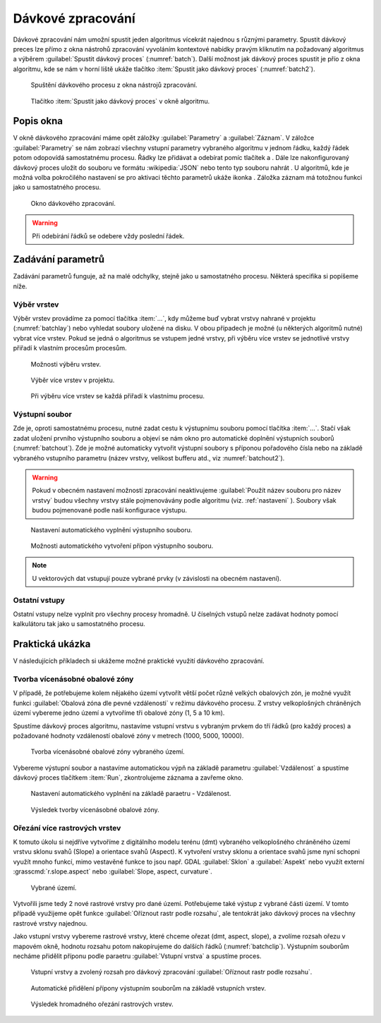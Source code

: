 .. |symbologyAdd| image:: ../images/icon/symbologyAdd.png
   :width: 1.5em
.. |symbologyRemove| image:: ../images/icon/symbologyRemove.png
   :width: 1.5em
.. |mActionFileSave| image:: ../images/icon/mActionFileSave.png
   :width: 1.5em
.. |mActionFileOpen| image:: ../images/icon/mActionFileOpen.png
   :width: 1.5em
.. |alg| image:: ../images/icon/alg.png
   :width: 1.5em
.. |qgis| image:: ../images/qgis_logo.png
   :width: 1.5em
.. |grass| image:: ../images/icon/grasslogo.png
   :width: 1.5em
.. |saga| image:: ../images/icon/custom_saga.png
   :width: 1.5em
.. |gdal| image:: ../images/icon/gdal.png
   :width: 1.5em
   
.. _davka:

Dávkové zpracování
==================

Dávkové zpracování nám umožní spustit jeden algoritmus vícekrát najednou s 
různými parametry. Spustit dávkový preces lze přímo z okna nástrohů zpracování 
vyvoláním kontextové nabídky pravým kliknutím na požadovaný algoritmus a 
výběrem :guilabel:`Spustit dávkový proces` (:numref:`batch`). Další možnost jak 
dávkový proces spustit je přío z okna algoritmu, kde se nám v horní liště 
ukáže tlačítko :item:`Spustit jako dávkový proces` (:numref:`batch2`).

.. _batch:
.. figure:: images/geoproc_batch.png 
   :class: small

   Spuštění dávkového procesu z okna nástrojů zpracování.

.. _batch2:
.. figure:: images/geoproc_batch2.png 
   :class: small 

   Tlačítko :item:`Spustit jako dávkový proces` v okně algoritmu.

Popis okna
----------

V okně dávkového zpracování máme opět záložky :guilabel:`Parametry` a
:guilabel:`Záznam`. V záložce :guilabel:`Parametry` se nám zobrazí
všechny vstupní parametry vybraného algoritmu v jednom řádku, každý
řádek potom odopovídá samostatnému procesu. Řádky lze přidávat a
odebírat pomíc tlačítek |symbologyAdd| a |symbologyRemove|. Dále lze
nakonfigurovaný dávkový proces uložit |mActionFileSave| do souboru ve
formátu :wikipedia:`JSON` nebo tento typ souboru nahrát
|mActionFileOpen|. U algoritmů, kde je možná volba pokročilého
nastavení se pro aktivaci těchto parametrů ukáže ikonka |alg|. Záložka
záznam má totožnou funkci jako u samostatného procesu.

.. figure:: images/geoproc_batch_win.png 

   Okno dávkového zpracování.
   
.. warning:: Při odebírání řádků se odebere vždy poslední řádek.
   
Zadávání parametrů
------------------
Zadávání parametrů funguje, až na malé odchylky, stejně jako u samostatného 
procesu. Některá specifika si popíšeme níže.

Výběr vrstev
^^^^^^^^^^^^
Výběr vrstev provádíme za pomocí tlačítka :item:`...`, kdy můžeme buď vybrat 
vrstvy nahrané v projektu (:numref:`batchlay`) nebo vyhledat soubory uložené na 
disku. V obou případech je možné (u některých algoritmů nutné) vybrat více 
vrstev. Pokud se jedná o algoritmus se vstupem jedné vrstvy, při výběru  více 
vrstev se jednotlivé vrstvy přiřadí k vlastním procesům procesům.

.. figure:: images/geoproc_batch_lay.png 
   :class: tiny

   Možnosti výběru vrstev.
   
.. _batchlay:
.. figure:: images/geoproc_batch_lay2.png 
   :class: tiny

   Výběr více vrstev v projektu.
   
   
.. figure:: images/geoproc_batch_lay3.png 
   :class: middle 

   Při výběru více vrstev se každá přiřadí k vlastnímu procesu.
   
Výstupní soubor
^^^^^^^^^^^^^^^

Zde je, oproti samostatnému procesu, nutné zadat cestu k výstupnímu souboru 
pomocí tlačítka :item:`...`. Stačí však zadat uložení prvního výstupního 
souboru a objeví se nám okno pro automatické doplnění výstupních souborů 
(:numref:`batchout`). Zde je možné automaticky vytvořit výstupní soubory s 
příponou pořadového čísla nebo na základě vybraného vstupního parametru 
(název vrstvy, velikost bufferu atd., viz :numref:`batchout2`).

.. warning:: Pokud v obecném nastavení možností zpracování neaktivujeme 
	     |alg|:guilabel:`Použít název souboru pro název vrstvy` budou 
	     všechny vrstvy stále pojmenovávány podle algoritmu (viz. 
	     :ref:`nastaveni` ). Soubory však budou pojmenované podle naší 
	     konfigurace výstupu.

.. _batchout:
.. figure:: images/geoproc_batch_out.png 
   :class: tiny
   
   Nastavení automatického vyplnění výstupního souboru.
   
.. _batchout2:
.. figure:: images/geoproc_batch_out2.png 
   :class: tiny
   
   Možnosti automatického vytvoření přípon výstupního souboru.

.. note:: U vektorových dat vstupují pouze vybrané prvky (v závislosti na 
	  obecném nastavení).

Ostatní vstupy
^^^^^^^^^^^^^^
Ostatní vstupy nelze vyplnit pro všechny procesy hromadně. U číselných vstupů 
nelze zadávat hodnoty pomocí kalkulátoru tak jako u samostatného procesu.

Praktická ukázka
----------------

V následujících příkladech si ukážeme možné praktické využití dávkového 
zpracování.

Tvorba vícenásobné obalové zóny
^^^^^^^^^^^^^^^^^^^^^^^^^^^^^^^

V případě, že potřebujeme kolem nějakého území vytvořít větší počet
různě velkých obalových zón, je možné využít funkci
|qgis|:guilabel:`Obalová zóna dle pevné vzdálenosti` v režimu
dávkového procesu. Z vrstvy velkoplošných chráněných území vybereme
jedno území a vytvoříme tři obalové zóny (1, 5 a 10 km).

Spustíme dávkový proces algoritmu, nastavíme vstupní vrstvu s vybraným prvkem 
do tří řádků (pro každý proces) a požadované hodnoty vzdáleností obalové zóny 
v metrech (1000, 5000, 10000). 

.. figure:: images/geoproc_batch_pract1.png 

   Tvorba vícenásobné obalové zóny vybraného území.

Vybereme výstupní soubor a nastavíme automatickou výpň na základě parametru 
:guilabel:`Vzdálenost` a spustíme dávkový proces tlačítkem :item:`Run`, 
zkontrolujeme záznama a zavřeme okno.

.. figure:: images/geoproc_batch_pract1_2.png 
   :class: tiny

   Nastavení automatického vyplnění na základě paraetru - Vzdálenost.

.. figure:: images/geoproc_batch_pract1_3.png 
   :class: small 
   :scale-latex: 40 

   Výsledné názvy výstupních souborů
   
.. figure:: images/geoproc_batch_pract1_4.png 
   :class: middle

   Výsledek tvorby vícenásobné obalové zóny.


Ořezání více rastrových vrstev 
^^^^^^^^^^^^^^^^^^^^^^^^^^^^^^
K tomuto úkolu si nejdříve vytvoříme z digitálního modelu terénu (dmt) 
vybraného velkoplošného chráněného území vrstvu sklonu svahů (Slope) a 
orientace svahů (Aspect). K vytvoření vrstvy sklonu a orientace svahů jsme nyní 
schopni využít mnoho funkcí, mimo vestavěné funkce to jsou  např. GDAL 
|gdal|:guilabel:`Sklon` a |gdal|:guilabel:`Aspekt` nebo využít externí 
|grass|:grasscmd:`r.slope.aspect` nebo |saga|:guilabel:`Slope, aspect, 
curvature`.

.. figure:: images/geoproc_batch_pract2.png 

   Vybrané území.
   
Vytvořili jsme tedy 2 nové rastrové vrstvy pro dané území. Potřebujeme
také výstup z vybrané části území. V tomto případě využijeme opět
funkce |gdal| :guilabel:`Oříznout rastr podle rozsahu`, ale tentokrát
jako dávkový proces na všechny rastrové vrstvy najednou.
  
Jako vstupní vrstvy vybereme rastrové vrstvy, které chceme ořezat (dmt, aspect, 
slope), a zvolíme rozsah ořezu v mapovém okně, hodnotu rozsahu potom 
nakopírujeme do dalších řádků (:numref:`batchclip`). Výstupním souborům necháme 
přidělit příponu podle paraetru :guilabel:`Vstupní vrstva` a spustíme proces.


.. _batchclip:
.. figure:: images/geoproc_batch_pract2_3.png 
   :class: middle
        
   Vstupní vrstvy a zvolený rozsah pro dávkový zpracování 
   |gdal| :guilabel:`Oříznout rastr podle rozsahu`.
   
.. figure:: images/geoproc_batch_pract2_4.png 
   
   Automatické přidělení přípony výstupním souborům na základě
   vstupních vrstev.
   
.. figure:: images/geoproc_batch_pract2_5.png 
   
   Výsledek hromadného ořezání rastrových vrstev.
   
